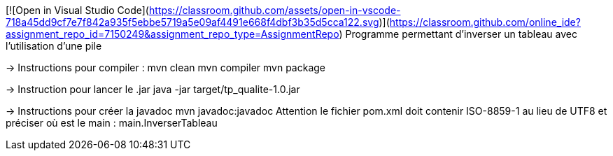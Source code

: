 [![Open in Visual Studio Code](https://classroom.github.com/assets/open-in-vscode-718a45dd9cf7e7f842a935f5ebbe5719a5e09af4491e668f4dbf3b35d5cca122.svg)](https://classroom.github.com/online_ide?assignment_repo_id=7150249&assignment_repo_type=AssignmentRepo)
Programme permettant d'inverser un tableau avec l'utilisation d'une pile

-> Instructions pour compiler :
mvn clean
mvn compiler
mvn package

-> Instruction pour lancer le .jar
java -jar target/tp_qualite-1.0.jar

-> Instructions pour créer la javadoc
mvn javadoc:javadoc
Attention le fichier pom.xml doit contenir ISO-8859-1 au lieu de UTF8
et préciser  où est le main : main.InverserTableau